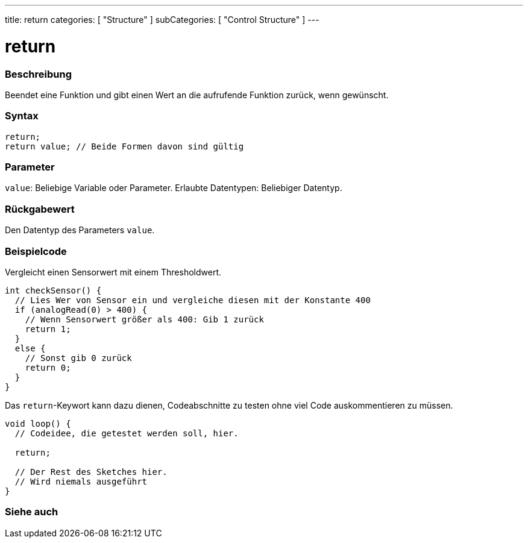 ---
title: return
categories: [ "Structure" ]
subCategories: [ "Control Structure" ]
---





= return


// ÜBERSICHTSABSCHNITT STARTET
[#overview]
--

[float]
=== Beschreibung
Beendet eine Funktion und gibt einen Wert an die aufrufende Funktion zurück, wenn gewünscht.
[%hardbreaks]


[float]
=== Syntax
`return;` +
`return value; // Beide Formen davon sind gültig`


[float]
=== Parameter
`value`: Beliebige Variable oder Parameter. Erlaubte Datentypen: Beliebiger Datentyp.


[float]
=== Rückgabewert
Den Datentyp des Parameters `value`.

--
// ÜBERSICHTSABSCHNITT ENDET




// HOW-TO-USE-ABSCHNITT STARTET
[#howtouse]
--

[float]
=== Beispielcode
// Beschreibe, worum es im Beispielcode geht und füge relevanten Code hinzu.   ►►►►► DIESER ABSCHNITT IST VERPFLICHTEND ◄◄◄◄◄

Vergleicht einen Sensorwert mit einem Thresholdwert.

[source,arduino]
----
int checkSensor() {
  // Lies Wer von Sensor ein und vergleiche diesen mit der Konstante 400
  if (analogRead(0) > 400) {
    // Wenn Sensorwert größer als 400: Gib 1 zurück
    return 1;
  }
  else {
    // Sonst gib 0 zurück
    return 0;
  }
}
----

Das `return`-Keywort kann dazu dienen, Codeabschnitte zu testen ohne viel Code auskommentieren zu müssen.


[source,arduino]
----
void loop() {
  // Codeidee, die getestet werden soll, hier.

  return;

  // Der Rest des Sketches hier.
  // Wird niemals ausgeführt
}
----
[%hardbreaks]

--
// HOW-TO-USE-ABSCHNITT ENDET





// SIEHE-AUCH-ABSCHNITT SECTION BEGINS
[#see_also]
--

[float]
=== Siehe auch
[role="language"]

--
// SIEHE-AUCH-ABSCHNITT SECTION ENDET
